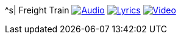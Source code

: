 ^s| [big]#Freight Train#
image:button-audio.png[Audio, window=_blank, link=https://soundcloud.com/tomswan/freight-train-audio-20200918] 
image:button-lyrics.png[Lyrics, window=_blank, link=https://www.azlyrics.com/lyrics/joanbaez/freighttrain.html] 
image:button-video.png[Video, window=_blank, link=https://youtu.be/pbRRexFmm6M]
